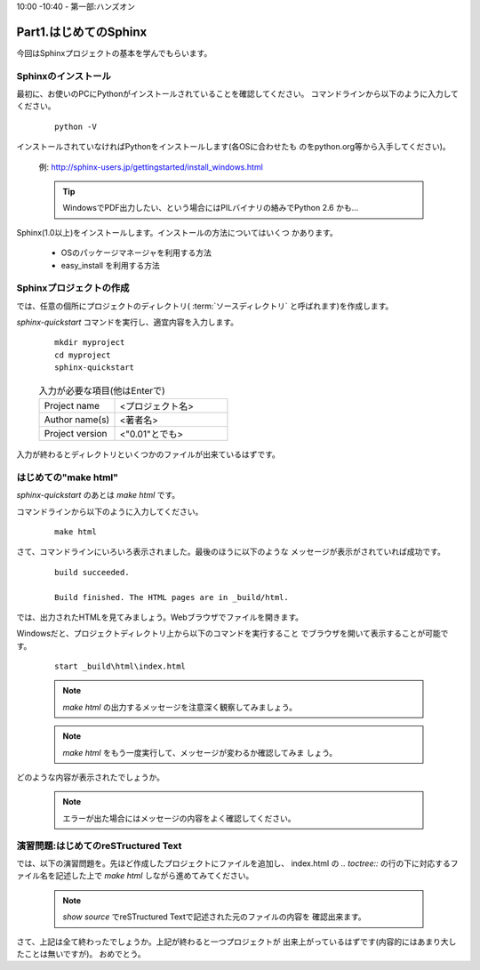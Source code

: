 ﻿.. _label-part1:

10:00 -10:40 - 第一部:ハンズオン

Part1.はじめてのSphinx
========================

今回はSphinxプロジェクトの基本を学んでもらいます。


Sphinxのインストール
------------------------

最初に、お使いのPCにPythonがインストールされていることを確認してください。
コマンドラインから以下のように入力してください。

   ::

      python -V

インストールされていなければPythonをインストールします(各OSに合わせたも
のをpython.org等から入手してください)。

   例: http://sphinx-users.jp/gettingstarted/install_windows.html

   .. tip::

      WindowsでPDF出力したい、という場合にはPILバイナリの絡みでPython 2.6
      かも…


Sphinx(1.0以上)をインストールします。インストールの方法についてはいくつ
かあります。

   * OSのパッケージマネージャを利用する方法
   * easy_install を利用する方法


Sphinxプロジェクトの作成
------------------------

では、任意の個所にプロジェクトのディレクトリ( :term:`ソースディレクトリ`
と呼ばれます)を作成します。

`sphinx-quickstart` コマンドを実行し、適宜内容を入力します。

   :: 

      mkdir myproject
      cd myproject
      sphinx-quickstart


   .. list-table:: 入力が必要な項目(他はEnterで)
      :widths: 40, 60
     

      * - Project name
        - <プロジェクト名>
      * - Author name(s)
        - <著者名>
      * - Project version
        - <"0.01"とでも>


入力が終わるとディレクトリといくつかのファイルが出来ているはずです。


はじめての"make html"
---------------------

`sphinx-quickstart` のあとは `make html` です。

コマンドラインから以下のように入力してください。

   ::

      make html

さて、コマンドラインにいろいろ表示されました。最後のほうに以下のような
メッセージが表示がされていれば成功です。

   ::

      build succeeded.
      
      Build finished. The HTML pages are in _build/html.

では、出力されたHTMLを見てみましょう。Webブラウザでファイルを開きます。

Windowsだと、プロジェクトディレクトリ上から以下のコマンドを実行すること
でブラウザを開いて表示することが可能です。

   ::

      start _build\html\index.html


   .. note::

      `make html` の出力するメッセージを注意深く観察してみましょう。

   .. note::

      `make html` をもう一度実行して、メッセージが変わるか確認してみま
      しょう。

どのような内容が表示されたでしょうか。

   .. note::

      エラーが出た場合にはメッセージの内容をよく確認してください。


演習問題:はじめてのreSTructured Text
------------------------------------

では、以下の演習問題を。先ほど作成したプロジェクトにファイルを追加し、
index.html の `.. toctree::` の行の下に対応するファイル名を記述した上で
`make html` しながら進めてみてください。

   .. toctree::
      :maxdepth: 1

      part1/lesson0
      part1/lesson1
      part1/lesson2
      part1/lesson3
      part1/lesson4
      part1/lesson5
      part1/lesson6


   .. note::

      `show source` でreSTructured Textで記述された元のファイルの内容を
      確認出来ます。

さて、上記は全て終わったでしょうか。上記が終わると一つプロジェクトが
出来上がっているはずです(内容的にはあまり大したことは無いですが)。
おめでとう。

